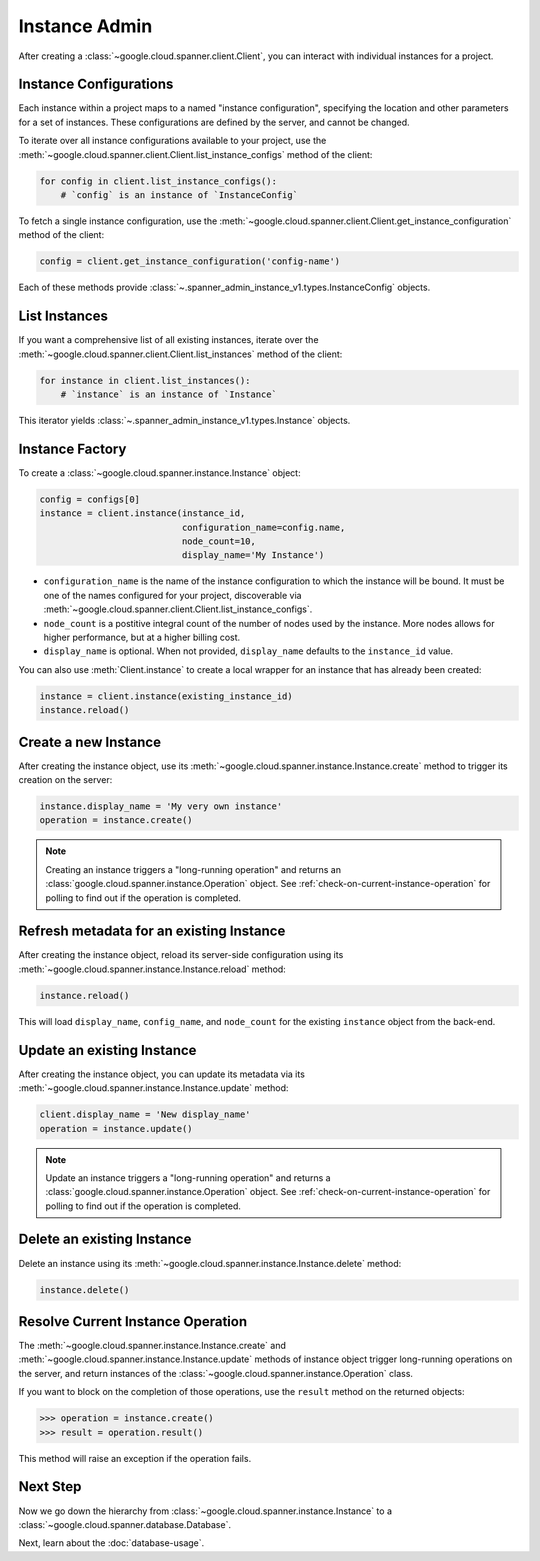 Instance Admin
==============

After creating a :class:`~google.cloud.spanner.client.Client`, you can
interact with individual instances for a project.

Instance Configurations
-----------------------

Each instance within a project maps to a named "instance configuration",
specifying the location and other parameters for a set of instances.  These
configurations are defined by the server, and cannot be changed.

To iterate over all instance configurations available to your project, use the
:meth:`~google.cloud.spanner.client.Client.list_instance_configs`
method of the client:

.. code:: python

    for config in client.list_instance_configs():
        # `config` is an instance of `InstanceConfig`


To fetch a single instance configuration, use the
:meth:`~google.cloud.spanner.client.Client.get_instance_configuration`
method of the client:

.. code:: python

    config = client.get_instance_configuration('config-name')

Each of these methods provide
:class:`~.spanner_admin_instance_v1.types.InstanceConfig` objects.


List Instances
--------------

If you want a comprehensive list of all existing instances, iterate over the
:meth:`~google.cloud.spanner.client.Client.list_instances` method of
the client:

.. code:: python

    for instance in client.list_instances():
        # `instance` is an instance of `Instance`

This iterator yields :class:`~.spanner_admin_instance_v1.types.Instance`
objects.


Instance Factory
----------------

To create a :class:`~google.cloud.spanner.instance.Instance` object:

.. code:: python

    config = configs[0]
    instance = client.instance(instance_id,
                               configuration_name=config.name,
                               node_count=10,
                               display_name='My Instance')

- ``configuration_name`` is the name of the instance configuration to which the
  instance will be bound.  It must be one of the names configured for your
  project, discoverable via
  :meth:`~google.cloud.spanner.client.Client.list_instance_configs`.

- ``node_count`` is a postitive integral count of the number of nodes used
  by the instance.  More nodes allows for higher performance, but at a higher
  billing cost.

- ``display_name`` is optional. When not provided, ``display_name`` defaults
  to the ``instance_id`` value.

You can also use :meth:`Client.instance` to create a local wrapper for
an instance that has already been created:

.. code:: python

    instance = client.instance(existing_instance_id)
    instance.reload()


Create a new Instance
---------------------

After creating the instance object, use its
:meth:`~google.cloud.spanner.instance.Instance.create` method to
trigger its creation on the server:

.. code:: python

    instance.display_name = 'My very own instance'
    operation = instance.create()

.. note::

    Creating an instance triggers a "long-running operation" and
    returns an :class:`google.cloud.spanner.instance.Operation`
    object.  See :ref:`check-on-current-instance-operation` for polling
    to find out if the operation is completed.


Refresh metadata for an existing Instance
-----------------------------------------

After creating the instance object, reload its server-side configuration
using its :meth:`~google.cloud.spanner.instance.Instance.reload` method:

.. code:: python

    instance.reload()

This will load ``display_name``, ``config_name``, and ``node_count``
for the existing ``instance`` object from the back-end.


Update an existing Instance
---------------------------

After creating the instance object, you can update its metadata via
its :meth:`~google.cloud.spanner.instance.Instance.update` method:

.. code:: python

    client.display_name = 'New display_name'
    operation = instance.update()

.. note::

    Update an instance triggers a "long-running operation" and
    returns a :class:`google.cloud.spanner.instance.Operation`
    object.  See :ref:`check-on-current-instance-operation` for polling
    to find out if the operation is completed.


Delete an existing Instance
---------------------------

Delete an instance using its
:meth:`~google.cloud.spanner.instance.Instance.delete` method:

.. code:: python

    instance.delete()


.. _check-on-current-instance-operation:

Resolve Current Instance Operation
----------------------------------

The :meth:`~google.cloud.spanner.instance.Instance.create` and
:meth:`~google.cloud.spanner.instance.Instance.update` methods of instance
object trigger long-running operations on the server, and return instances
of the :class:`~google.cloud.spanner.instance.Operation` class.

If you want to block on the completion of those operations, use the
``result`` method on the returned objects:

.. code:: python

    >>> operation = instance.create()
    >>> result = operation.result()

This method will raise an exception if the operation fails.


Next Step
---------

Now we go down the hierarchy from
:class:`~google.cloud.spanner.instance.Instance` to a
:class:`~google.cloud.spanner.database.Database`.

Next, learn about the :doc:`database-usage`.


.. _Instance Admin API: https://cloud.google.com/spanner/reference/rpc/google.spanner.admin.instance.v1
